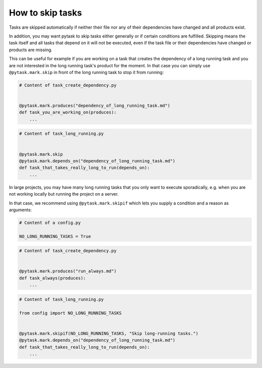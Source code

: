 How to skip tasks
=================

Tasks are skipped automatically if neither their file nor any of their dependencies have
changed and all products exist.

In addition, you may want pytask to skip tasks either generally or if certain conditions
are fulfilled. Skipping means the task itself and all tasks that depend on it will not
be executed, even if the task file or their dependencies have changed or products are
missing.

This can be useful for example if you are working on a task that creates the dependency
of a long running task and you are not interested in the long running task's product for
the moment. In that case you can simply use ``@pytask.mark.skip`` in front of the long
running task to stop it from running:

.. code-block:: python

    # Content of task_create_dependency.py


    @pytask.mark.produces("dependency_of_long_running_task.md")
    def task_you_are_working_on(produces):
        ...

.. code-block:: python

    # Content of task_long_running.py


    @pytask.mark.skip
    @pytask.mark.depends_on("dependency_of_long_running_task.md")
    def task_that_takes_really_long_to_run(depends_on):
        ...


In large projects, you may have many long running tasks that you only want to execute
sporadically, e.g. when you are not working locally but running the project on a server.

In that case, we recommend using ``@pytask.mark.skipif`` which lets you supply a
condition and a reason as arguments:


.. code-block:: python

    # Content of a config.py

    NO_LONG_RUNNING_TASKS = True

.. code-block:: python

    # Content of task_create_dependency.py


    @pytask.mark.produces("run_always.md")
    def task_always(produces):
        ...

.. code-block:: python

    # Content of task_long_running.py

    from config import NO_LONG_RUNNING_TASKS


    @pytask.mark.skipif(NO_LONG_RUNNING_TASKS, "Skip long-running tasks.")
    @pytask.mark.depends_on("dependency_of_long_running_task.md")
    def task_that_takes_really_long_to_run(depends_on):
        ...
